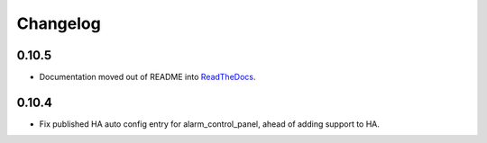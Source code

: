 Changelog
---------

0.10.5
.....

* Documentation moved out of README into `ReadTheDocs <http://lifesospy-mqtt.readthedocs.io>`__.

0.10.4
.....

* Fix published HA auto config entry for alarm_control_panel, ahead of adding support to HA.
